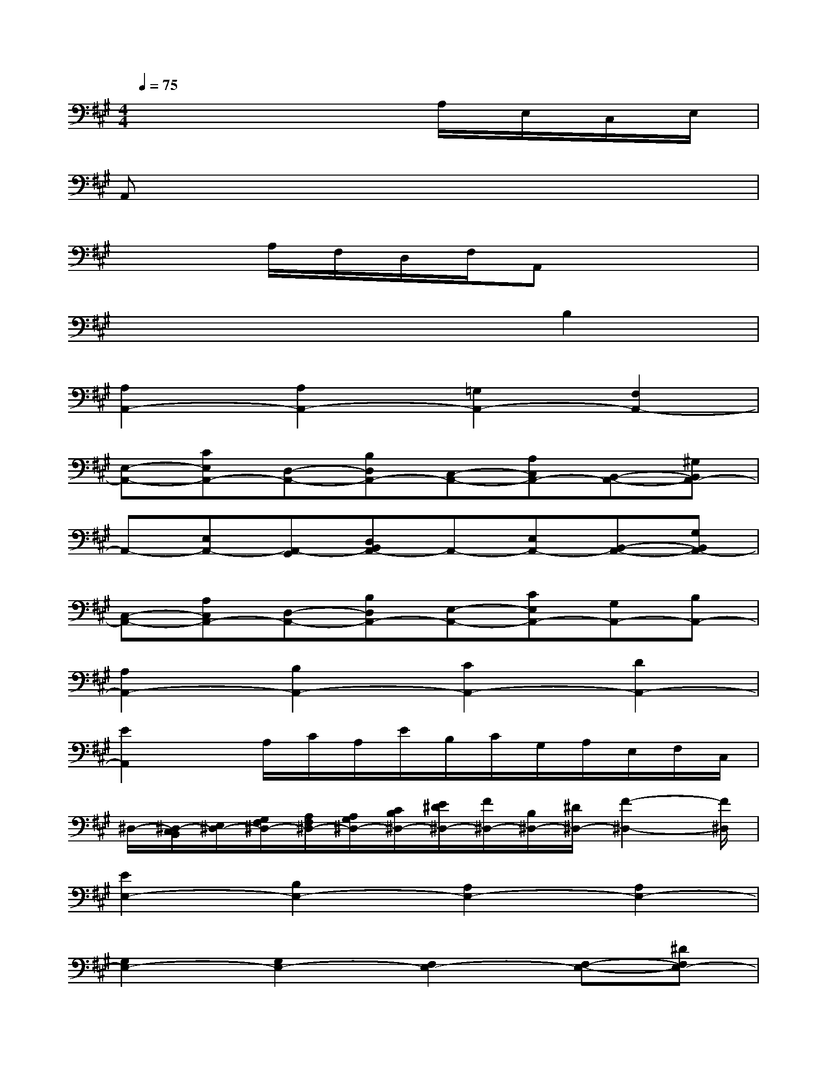 X:1
T:
M:4/4
L:1/8
Q:1/4=75
K:A%3sharps
V:1
x6A,/2E,/2C,/2E,/2|
A,,x6x|
x2A,/2F,/2D,/2F,/2A,,x3|
x6B,2|
[A,2A,,2-][A,2A,,2-][=G,2A,,2-][F,2A,,2-]|
[E,-A,,-][CE,A,,-][D,-A,,-][B,D,A,,-][C,-A,,-][A,C,A,,-][B,,-A,,-][^G,B,,A,,-]|
A,,-[E,A,,-][A,,-G,,][D,B,,A,,-]A,,-[E,A,,-][B,,-A,,-][G,B,,A,,-]|
[C,-A,,-][A,C,A,,-][D,-A,,-][B,D,A,,-][E,-A,,-][CE,A,,-][G,A,,-][B,A,,-]|
[A,2A,,2-][B,2A,,2-][C2A,,2-][D2A,,2-]|
[E2A,,2]x/2A,/2C/2A,/2E/2B,/2C/2G,/2A,/2E,/2F,/2C,/2|
^D,/2-[^D,/2-C,/2B,,/2][E,/2^D,/2-][G,/2F,/2^D,/2-][A,/2F,/2^D,/2-][A,/2G,/2^D,/2-][C/2B,/2^D,/2-][E/2^D/2^D,/2-][F/2^D,/2-][B,/2^D,/2-][^D/2^D,/2-][F2-^D,2-][F/2^D,/2]|
[E2E,2-][B,2E,2-][A,2E,2-][A,2E,2-]|
[G,2E,2-][G,2E,2-][F,2E,2-][F,-E,-][^DF,E,-]|
[EE,-]E,3/2-[B,/2E,/2-][G,/2E,/2-]E,/2E,,2[G,2E,2-]|
[F,2-E,2][F,2=D,2-][E,2-D,2][E,2C,2]|
[F,2B,,2]E,2A,,-[C,/2A,,/2-][E,/2A,,/2]A,2-